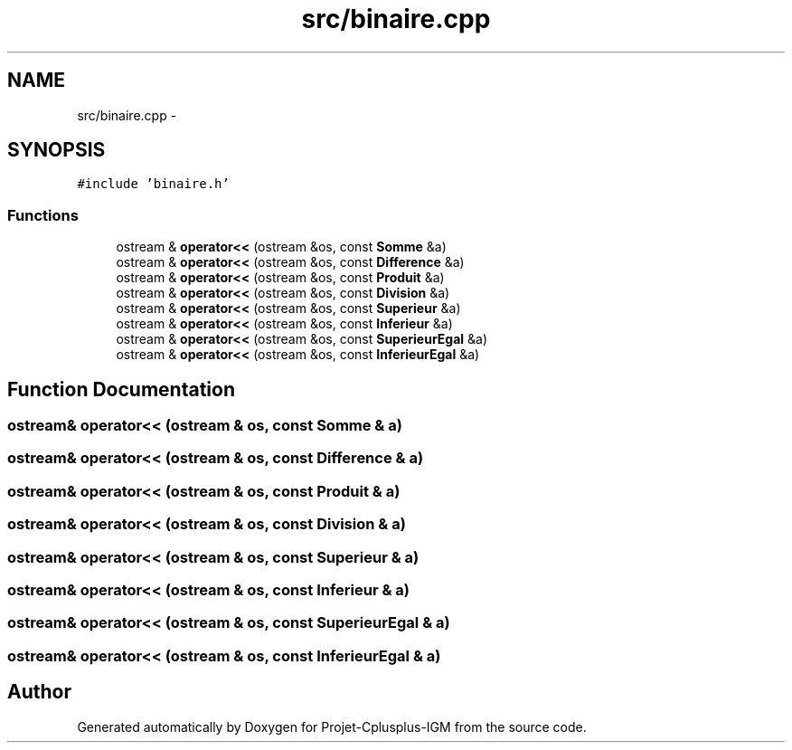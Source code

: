.TH "src/binaire.cpp" 3 "Tue Apr 12 2016" "Projet-Cplusplus-IGM" \" -*- nroff -*-
.ad l
.nh
.SH NAME
src/binaire.cpp \- 
.SH SYNOPSIS
.br
.PP
\fC#include 'binaire\&.h'\fP
.br

.SS "Functions"

.in +1c
.ti -1c
.RI "ostream & \fBoperator<<\fP (ostream &os, const \fBSomme\fP &a)"
.br
.ti -1c
.RI "ostream & \fBoperator<<\fP (ostream &os, const \fBDifference\fP &a)"
.br
.ti -1c
.RI "ostream & \fBoperator<<\fP (ostream &os, const \fBProduit\fP &a)"
.br
.ti -1c
.RI "ostream & \fBoperator<<\fP (ostream &os, const \fBDivision\fP &a)"
.br
.ti -1c
.RI "ostream & \fBoperator<<\fP (ostream &os, const \fBSuperieur\fP &a)"
.br
.ti -1c
.RI "ostream & \fBoperator<<\fP (ostream &os, const \fBInferieur\fP &a)"
.br
.ti -1c
.RI "ostream & \fBoperator<<\fP (ostream &os, const \fBSuperieurEgal\fP &a)"
.br
.ti -1c
.RI "ostream & \fBoperator<<\fP (ostream &os, const \fBInferieurEgal\fP &a)"
.br
.in -1c
.SH "Function Documentation"
.PP 
.SS "ostream& operator<< (ostream & os, const \fBSomme\fP & a)"

.SS "ostream& operator<< (ostream & os, const \fBDifference\fP & a)"

.SS "ostream& operator<< (ostream & os, const \fBProduit\fP & a)"

.SS "ostream& operator<< (ostream & os, const \fBDivision\fP & a)"

.SS "ostream& operator<< (ostream & os, const \fBSuperieur\fP & a)"

.SS "ostream& operator<< (ostream & os, const \fBInferieur\fP & a)"

.SS "ostream& operator<< (ostream & os, const \fBSuperieurEgal\fP & a)"

.SS "ostream& operator<< (ostream & os, const \fBInferieurEgal\fP & a)"

.SH "Author"
.PP 
Generated automatically by Doxygen for Projet-Cplusplus-IGM from the source code\&.
